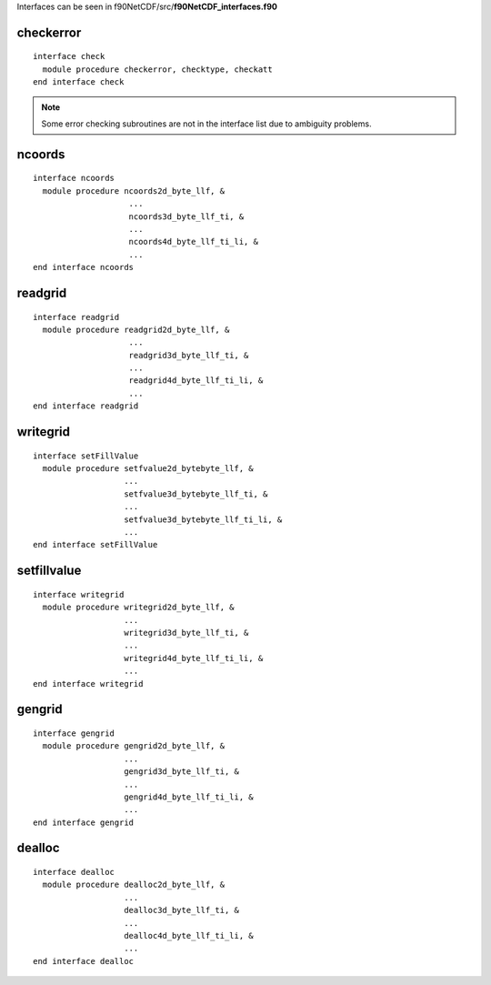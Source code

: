 .. highlight:: fortran
   :linenothreshold: 2

Interfaces can be seen in f90NetCDF/src/**f90NetCDF_interfaces.f90**

checkerror
----------

::

  interface check
    module procedure checkerror, checktype, checkatt
  end interface check

.. note::
  Some error checking subroutines are not in the interface list due to ambiguity problems.

ncoords
-------

::

  interface ncoords
    module procedure ncoords2d_byte_llf, &
                      ...
                      ncoords3d_byte_llf_ti, &
                      ...
                      ncoords4d_byte_llf_ti_li, &
                      ...
  end interface ncoords

readgrid
--------

::

  interface readgrid
    module procedure readgrid2d_byte_llf, &
                      ...
                      readgrid3d_byte_llf_ti, &
                      ...
                      readgrid4d_byte_llf_ti_li, &
                      ...
  end interface readgrid

writegrid
---------

::
 
  interface setFillValue
    module procedure setfvalue2d_bytebyte_llf, &
                     ...
                     setfvalue3d_bytebyte_llf_ti, &
                     ...
                     setfvalue3d_bytebyte_llf_ti_li, &
                     ...
  end interface setFillValue

setfillvalue
------------

::

  interface writegrid
    module procedure writegrid2d_byte_llf, &
                     ...
                     writegrid3d_byte_llf_ti, &
                     ...
                     writegrid4d_byte_llf_ti_li, &
                     ...
  end interface writegrid

gengrid
-------

::

  interface gengrid
    module procedure gengrid2d_byte_llf, &
                     ...
                     gengrid3d_byte_llf_ti, &
                     ...
                     gengrid4d_byte_llf_ti_li, &
                     ...
  end interface gengrid

dealloc
-------

::

  interface dealloc
    module procedure dealloc2d_byte_llf, &
                     ...
                     dealloc3d_byte_llf_ti, &
                     ...
                     dealloc4d_byte_llf_ti_li, &
                     ...
  end interface dealloc

